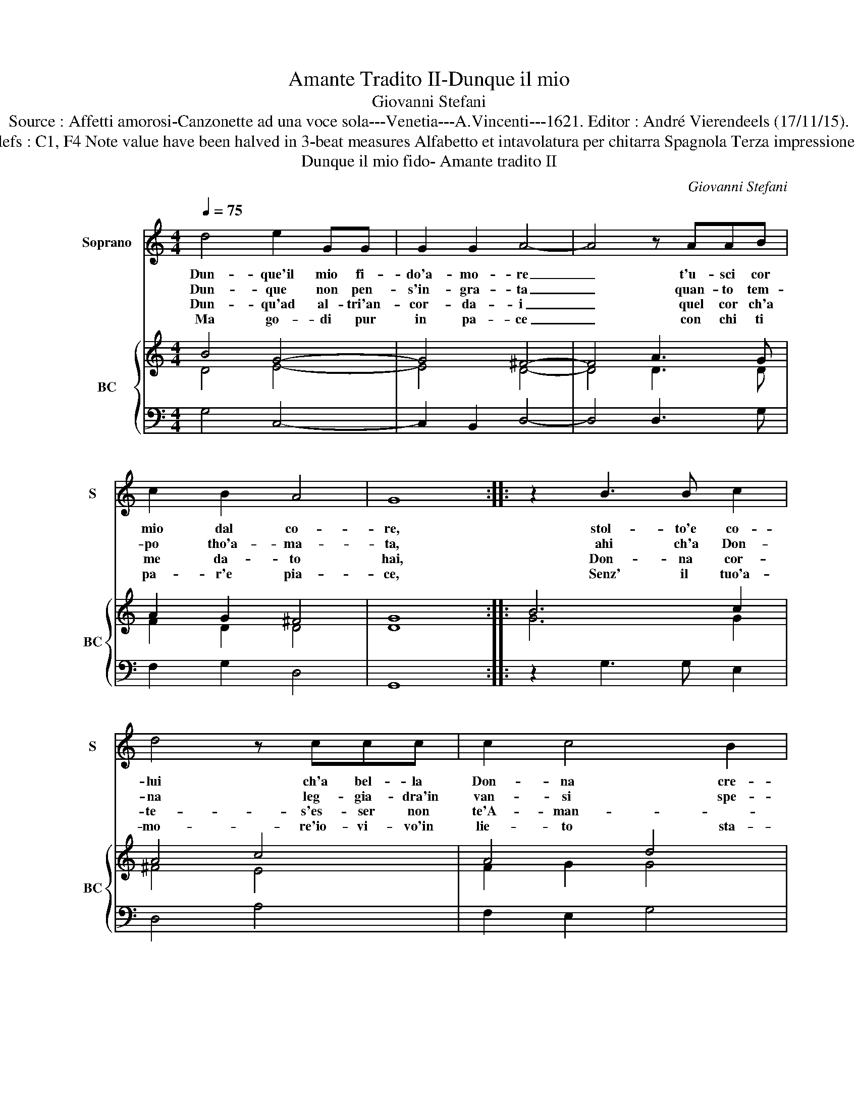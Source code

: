 X:1
T:Amante Tradito II-Dunque il mio
T:Giovanni Stefani
T:Source : Affetti amorosi-Canzonette ad una voce sola---Venetia---A.Vincenti---1621. Editor : André Vierendeels (17/11/15).
T:Notes : Original clefs : C1, F4 Note value have been halved in 3-beat measures Alfabetto et intavolatura per chitarra Spagnola Terza impressione (first print : 1618) 
T:Dunque il mio fido- Amante tradito II
C:Giovanni Stefani
%%score 1 { ( 2 3 ) | 4 }
L:1/8
Q:1/4=75
M:4/4
K:C
V:1 treble nm="Soprano" snm="S"
V:2 treble nm="BC" snm="BC"
V:3 treble 
V:4 bass 
V:1
 d4 e2 GG | G2 G2 A4- | A4 z AAB | c2 B2 A4 | G8 :: z2 B3 B c2 | d4 z ccc | c2 c4 B2 | %8
w: Dun- que'il mio fi-|do'a- mo- re|_ t'u- sci cor|mio dal co-|re,|stol- to'e co-|lui ch'a bel- la|Don- na cre-|
w: Dun- que non pen-|s'in- gra- ta|_ quan- to tem-|po tho'a- ma-|ta,|ahi ch'a Don-|na leg- gia- dra'in|van- si spe-|
w: Dun- qu'ad al- tri'an-|cor- da- i|_ quel cor ch'a|me da- to|hai,|Don- na cor-|te- s'es- ser non|te'A- man- *|
w: Ma go- di pur|in pa- ce|_ con chi ti|pa- r'e pia-|ce,|Senz' il tuo'a-|mo- re'io- vi- vo'in|lie- to sta-|
[M:3/4] c4 e2 | d4 e2 | c4 A2 | B6 | B4 d2 | d4 d2 | d4 ^c2 | d4 d2 |[M:4/4] z4 d4 | c6 B2 | A8 | %19
w: de, che|quan- t'ha|piu bel-|lez-|za, che|quan- t'ha|piu bel-|lez- za,|ha|man- co|fe-|
w: ra, che|quan- t'è|piu leg-|gia-|dra, che|quan- t'è|piu leg-|gia- dra,|e|piu leg-|gie-|
w: te, che|quan- t'è|piu cor-|te-|se, che|quan- t'è|piu cor-|te- se,|e|men co-|stan-|
w: to, che|to- gli-|er non|mi|puoi,- che|to- gli-|er non|mi puoi,|quel|che m'hai|da-|
 G8 :| %20
w: de.|
w: ra.|
w: te.|
w: to.|
V:2
 B4 G4- | G4 ^F4- | F4 A3 G | A2 G2 ^F4 | G8 :: B6 c2 | A4 c4 | A4 d4 |[M:3/4] c6 | d4 c2 | c4 A2 | %11
 d6 | B4 G2 | B2 c2 d2 | A6 | A6 |[M:4/4] G8 | G4 c2 d2 | d8 | B8 :| %20
V:3
 D4 E4- | E4 D4- | D4 D3 D | F2 D2 D4 | D8 :: G6 G2 | ^F4 E4 | F2 G2 G4 |[M:3/4] E4 G2 | G4 G2 | %10
 E4 ^F2 | G6 | D4 B,2 | D6 | E6 | ^F6 |[M:4/4] D8 | E4 G4 | ^F2 G2 A2 F2 | G8 :| %20
V:4
 G,4 C,4- | C,2 B,,2 D,4- | D,4 D,3 G, | F,2 G,2 D,4 | G,,8 :: z2 G,3 G, E,2 | D,4 A,4 | %7
 F,2 E,2 G,4 |[M:3/4] C,4 C2 | B,4 C2 | A,4 D,2 | G,4 G,2 | G,4 G,2 | G,4 G,2 | A,6 | D,6 | %16
[M:4/4] B,,8 | C,8 | D,8 | G,,8 :| %20

